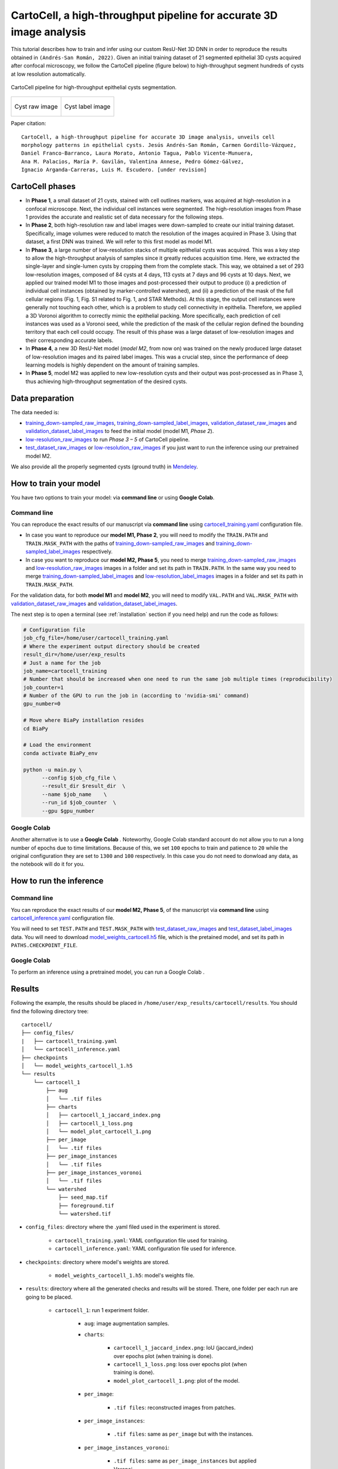 .. _cartocell:

CartoCell, a high-throughput pipeline for accurate 3D image analysis
--------------------------------------------------------------------

This tutorial describes how to train and infer using our custom ResU-Net 3D DNN in order to reproduce the results obtained in ``(Andrés-San Román, 2022)``. Given an initial training dataset of 21 segmented epithelial 3D cysts acquired after confocal microscopy, we follow the CartoCell pipeline (figure below) to high-throughput segment hundreds of cysts at low resolution automatically.

.. figure:: ../img/cartocell_pipeline.png
    :align: center

    CartoCell pipeline for high-throughput epithelial cysts segmentation.  


.. list-table:: 

  * - .. figure:: ../video/cyst_sample.gif
        :align: center
        :scale: 120%

        Cyst raw image   

    - .. figure:: ../video/cyst_instance_prediction.gif 
        :align: center
        :scale: 120%

        Cyst label image


Paper citation: :: 

    CartoCell, a high-throughput pipeline for accurate 3D image analysis, unveils cell 
    morphology patterns in epithelial cysts. Jesús Andrés-San Román, Carmen Gordillo-Vázquez,
    Daniel Franco-Barranco, Laura Morato, Antonio Tagua, Pablo Vicente-Munuera, 
    Ana M. Palacios, María P. Gavilán, Valentina Annese, Pedro Gómez-Gálvez, 
    Ignacio Arganda-Carreras, Luis M. Escudero. [under revision]


CartoCell phases
~~~~~~~~~~~~~~~~

* In **Phase 1**, a small dataset of 21 cysts, stained with cell outlines markers, was acquired at high-resolution in a confocal microscope. Next, the individual cell instances were segmented. The high-resolution images from Phase 1 provides the accurate and realistic set of data necessary for the following steps.

* In **Phase 2**, both high-resolution raw and label images were down-sampled to create our initial training dataset. Specifically, image volumes were reduced to match the resolution of the images acquired in Phase 3. Using that dataset, a first DNN was trained. We will refer to this first model as model M1.

* In **Phase 3**, a large number of low-resolution stacks of multiple epithelial cysts was acquired. This was a key step to allow the high-throughput analysis of samples since it greatly reduces acquisition time. Here, we extracted the single-layer and single-lumen cysts by cropping them from the complete stack. This way, we obtained a set of 293 low-resolution images, composed of 84 cysts at 4 days, 113 cysts at 7 days and 96 cysts at 10 days. Next, we applied our trained model M1 to those images and post-processed their output to produce (i) a prediction of individual cell instances (obtained by marker-controlled watershed), and (ii) a prediction of the mask of the full cellular regions (Fig. 1, Fig. S1 related to Fig. 1, and STAR Methods). At this stage, the output cell instances were generally not touching each other, which is a problem to study cell connectivity in epithelia. Therefore, we applied a 3D Voronoi algorithm to correctly mimic the epithelial packing. More specifically, each prediction of cell instances was used as a Voronoi seed, while the prediction of the mask of the cellular region defined the bounding territory that each cell could occupy. The result of this phase was a large dataset of low-resolution images and their corresponding accurate labels.

* In **Phase 4**, a new 3D ResU-Net model (`model M2`, from now on) was trained on the newly produced large dataset of low-resolution images and its paired label images. This was a crucial step, since the performance of deep learning models is highly dependent on the amount of training samples.

* In **Phase 5**, model M2 was applied to new low-resolution cysts and their output was post-processed as in Phase 3, thus achieving high-throughput segmentation of the desired cysts. 


Data preparation
~~~~~~~~~~~~~~~~

The data needed is:

* `training_down-sampled_raw_images <https://data.mendeley.com/v1/datasets/7gbkxgngpm/draft#folder-dd7044fc-dda2-43a2-9951-cbe6c1851030>`__, `training_down-sampled_label_images <https://data.mendeley.com/v1/datasets/7gbkxgngpm/draft#folder-3e5dded7-24c6-41e3-ab6d-9ca3587c0fbe>`__, `validation_dataset_raw_images <https://data.mendeley.com/v1/datasets/7gbkxgngpm/draft#folder-83538c77-61d8-4770-85d1-1bac988c5e43>`__ and `validation_dataset_label_images <https://data.mendeley.com/v1/datasets/7gbkxgngpm/draft#folder-5195c7ac-eacd-491e-9d69-8115b36b6c43>`__ to feed the initial model (model M1, `Phase 2`). 

* `low-resolution_raw_images <https://data.mendeley.com/v1/datasets/7gbkxgngpm/draft#folder-0506e31c-69f2-445d-80d8-d46b0547d320>`__ to run `Phase 3 – 5` of CartoCell pipeline.

* `test_dataset_raw_images <https://data.mendeley.com/v1/datasets/7gbkxgngpm/draft#folder-ba6774bd-7858-4bfb-aca9-9ac307e72120>`__ or  `low-resolution_raw_images <https://data.mendeley.com/v1/datasets/7gbkxgngpm/draft#folder-0506e31c-69f2-445d-80d8-d46b0547d320>`__  if you just want to run the inference using our pretrained model M2.

We also provide all the properly segmented cysts (ground truth) in `Mendeley <https://data.mendeley.com/v1/datasets/7gbkxgngpm/draft>`__.

How to train your model
~~~~~~~~~~~~~~~~~~~~~~~

You have two options to train your model: via **command line** or using **Google Colab**. 

Command line
============

You can reproduce the exact results of our manuscript via **command line** using `cartocell_training.yaml <https://github.com/danifranco/BiaPy/blob/master/templates/instance_segmentation/CartoCell_paper/cartocell_training.yaml>`__ configuration file.

* In case you want to reproduce our **model M1, Phase 2**, you will need to modify the ``TRAIN.PATH`` and ``TRAIN.MASK_PATH`` with the paths of `training_down-sampled_raw_images <https://data.mendeley.com/v1/datasets/7gbkxgngpm/draft#folder-dd7044fc-dda2-43a2-9951-cbe6c1851030>`__ and `training_down-sampled_label_images <https://data.mendeley.com/v1/datasets/7gbkxgngpm/draft#folder-3e5dded7-24c6-41e3-ab6d-9ca3587c0fbe>`__ respectively.

* In case you want to reproduce our **model M2, Phase 5**, you need to merge `training_down-sampled_raw_images <https://data.mendeley.com/v1/datasets/7gbkxgngpm/draft#folder-dd7044fc-dda2-43a2-9951-cbe6c1851030>`__ and `low-resolution_raw_images <https://data.mendeley.com/v1/datasets/7gbkxgngpm/draft#folder-0506e31c-69f2-445d-80d8-d46b0547d320>`__ images in a folder and set its path in ``TRAIN.PATH``. In the same way you need to merge `training_down-sampled_label_images <https://data.mendeley.com/v1/datasets/7gbkxgngpm/draft#folder-3e5dded7-24c6-41e3-ab6d-9ca3587c0fbe>`__ and `low-resolution_label_images <https://data.mendeley.com/v1/datasets/7gbkxgngpm/draft#folder-fa0564a8-1e55-4c97-b031-843de45b3771>`__ images in a folder and set its path in ``TRAIN.MASK_PATH``. 

For the validation data, for both **model M1** and **model M2**, you will need to modify ``VAL.PATH`` and ``VAL.MASK_PATH`` with `validation_dataset_raw_images <https://data.mendeley.com/v1/datasets/7gbkxgngpm/draft#folder-83538c77-61d8-4770-85d1-1bac988c5e43>`__ and `validation_dataset_label_images <https://data.mendeley.com/v1/datasets/7gbkxgngpm/draft#folder-5195c7ac-eacd-491e-9d69-8115b36b6c43>`__. 

The next step is to open a terminal (see :ref:`installation` section if you need help) and run the code as follows:

.. code-block:: bash
    
    # Configuration file
    job_cfg_file=/home/user/cartocell_training.yaml       
    # Where the experiment output directory should be created
    result_dir=/home/user/exp_results  
    # Just a name for the job
    job_name=cartocell_training      
    # Number that should be increased when one need to run the same job multiple times (reproducibility)
    job_counter=1
    # Number of the GPU to run the job in (according to 'nvidia-smi' command)
    gpu_number=0                   

    # Move where BiaPy installation resides
    cd BiaPy

    # Load the environment
    conda activate BiaPy_env
    
    python -u main.py \
          --config $job_cfg_file \
          --result_dir $result_dir  \ 
          --name $job_name    \
          --run_id $job_counter  \
          --gpu $gpu_number  

Google Colab
============

Another alternative is to use a **Google Colab** |colablink_train|. Noteworthy, Google Colab standard account do not allow you to run a long number of epochs due to time limitations. Because of this, we set ``100`` epochs to train and patience to ``20`` while the original configuration they are set to ``1300`` and ``100`` respectively. In this case you do not need to donwload any data, as the notebook will do it for you. 

.. |colablink_train| image:: https://colab.research.google.com/assets/colab-badge.svg
    :target: https://colab.research.google.com/github/danifranco/BiaPy/blob/master/templates/instance_segmentation/CartoCell_paper/CartoCell%20-%20Training%20workflow%20(Phase%202).ipynb

How to run the inference
~~~~~~~~~~~~~~~~~~~~~~~~

Command line
============

You can reproduce the exact results of our **model M2, Phase 5**, of the manuscript via **command line** using `cartocell_inference.yaml <https://github.com/danifranco/BiaPy/blob/master/templates/instance_segmentation/CartoCell_paper/cartocell_inference.yaml>`__ configuration file.

You will need to set ``TEST.PATH`` and ``TEST.MASK_PATH`` with `test_dataset_raw_images <https://data.mendeley.com/v1/datasets/7gbkxgngpm/draft#folder-ba6774bd-7858-4bfb-aca9-9ac307e72120>`__ and `test_dataset_label_images <https://data.mendeley.com/v1/datasets/7gbkxgngpm/draft#folder-efddb305-dec1-46e3-b235-00d7cd670e66>`__ data. You will need to download `model_weights_cartocell.h5 <https://github.com/danifranco/BiaPy/blob/master/templates/instance_segmentation/CartoCell_paper/model_weights_cartocell.h5>`__ file, which is the pretained model, and set its path in ``PATHS.CHECKPOINT_FILE``. 

Google Colab
============

To perform an inference using a pretrained model, you can run a Google Colab |colablink_inference|. 

.. |colablink_inference| image:: https://colab.research.google.com/assets/colab-badge.svg
    :target: https://colab.research.google.com/github/danifranco/BiaPy/blob/master/templates/instance_segmentation/CartoCell_paper/CartoCell%20-%20Inference%20workflow%20(Phase%205).ipynb

Results
~~~~~~~

Following the example, the results should be placed in ``/home/user/exp_results/cartocell/results``. You should find the following directory tree: ::

    cartocell/
    ├── config_files/
    |   ├── cartocell_training.yaml 
    │   └── cartocell_inference.yaml                                                                                                           
    ├── checkpoints
    │   └── model_weights_cartocell_1.h5
    └── results
        └── cartocell_1
            ├── aug
            │   └── .tif files
            ├── charts
            │   ├── cartocell_1_jaccard_index.png
            │   ├── cartocell_1_loss.png
            │   └── model_plot_cartocell_1.png
            ├── per_image
            │   └── .tif files
            ├── per_image_instances
            │   └── .tif files  
            ├── per_image_instances_voronoi
            │   └── .tif files                          
            └── watershed
                ├── seed_map.tif
                ├── foreground.tif                
                └── watershed.tif


* ``config_files``: directory where the .yaml filed used in the experiment is stored. 

    * ``cartocell_training.yaml``: YAML configuration file used for training. 

    * ``cartocell_inference.yaml``: YAML configuration file used for inference. 

* ``checkpoints``: directory where model's weights are stored.

    * ``model_weights_cartocell_1.h5``: model's weights file.

* ``results``: directory where all the generated checks and results will be stored. There, one folder per each run are going to be placed.

    * ``cartocell_1``: run 1 experiment folder. 

        * ``aug``: image augmentation samples.

        * ``charts``:  

             * ``cartocell_1_jaccard_index.png``: IoU (jaccard_index) over epochs plot (when training is done).

             * ``cartocell_1_loss.png``: loss over epochs plot (when training is done). 

             * ``model_plot_cartocell_1.png``: plot of the model.

        * ``per_image``:

            * ``.tif files``: reconstructed images from patches.   

        * ``per_image_instances``: 

            * ``.tif files``: same as ``per_image`` but with the instances.

        * ``per_image_instances_voronoi``: 

            * ``.tif files``: same as ``per_image_instances`` but applied Voronoi. 

        * ``watershed``: 
                
                * ``seed_map.tif``: initial seeds created before growing. 
                
                * ``foreground.tif``: foreground mask area that delimits the grown of the seeds.
                
                * ``watershed.tif``: result of watershed.

